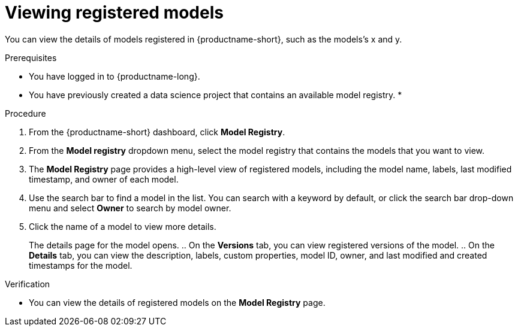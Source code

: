 :_module-type: PROCEDURE

[id="viewing-registered-models_{context}"]
= Viewing registered models

[role='_abstract']
You can view the details of models registered in {productname-short}, such as the models's x and y.

.Prerequisites
* You have logged in to {productname-long}.
* You have previously created a data science project that contains an available model registry.
*

.Procedure
. From the {productname-short} dashboard, click *Model Registry*.
. From the *Model registry* dropdown menu, select the model registry that contains the models that you want to view.
. The *Model Registry* page provides a high-level view of registered models, including the model name, labels, last modified timestamp, and owner of each model.
. Use the search bar to find a model in the list. You can search with a keyword by default, or click the search bar drop-down menu and select *Owner* to search by model owner.
. Click the name of a model to view more details.
+
The details page for the model opens.
.. On the *Versions* tab, you can view registered versions of the model.
.. On the *Details* tab, you can view the description, labels, custom properties, model ID, owner, and last modified and created timestamps for the model.

.Verification
* You can view the details of registered models on the *Model Registry* page.

//[role='_additional-resources']
//.Additional resources
